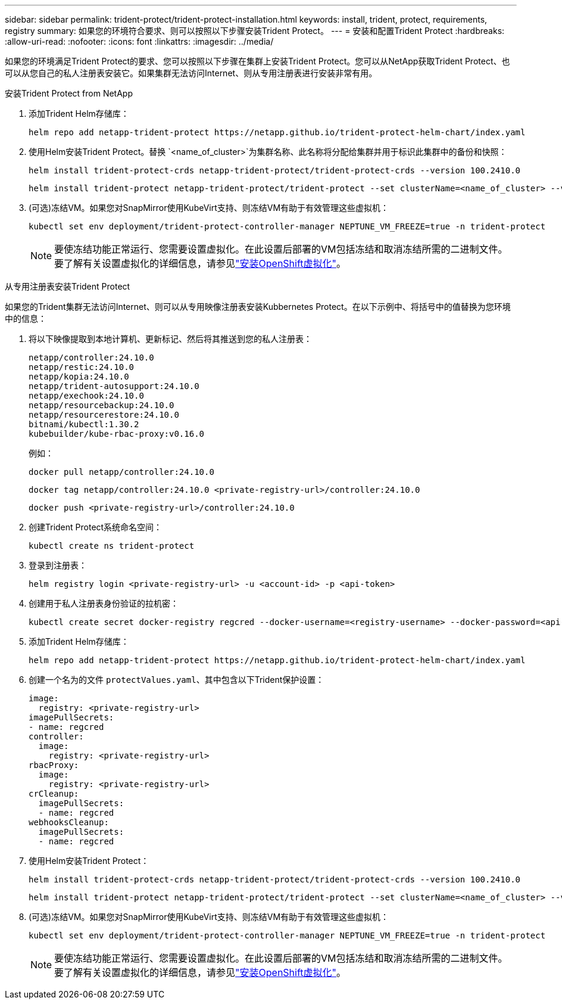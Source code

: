 ---
sidebar: sidebar 
permalink: trident-protect/trident-protect-installation.html 
keywords: install, trident, protect, requirements, registry 
summary: 如果您的环境符合要求、则可以按照以下步骤安装Trident Protect。 
---
= 安装和配置Trident Protect
:hardbreaks:
:allow-uri-read: 
:nofooter: 
:icons: font
:linkattrs: 
:imagesdir: ../media/


[role="lead"]
如果您的环境满足Trident Protect的要求、您可以按照以下步骤在集群上安装Trident Protect。您可以从NetApp获取Trident Protect、也可以从您自己的私人注册表安装它。如果集群无法访问Internet、则从专用注册表进行安装非常有用。

[role="tabbed-block"]
====
.安装Trident Protect from NetApp
--
. 添加Trident Helm存储库：
+
[source, console]
----
helm repo add netapp-trident-protect https://netapp.github.io/trident-protect-helm-chart/index.yaml
----
. 使用Helm安装Trident Protect。替换 `<name_of_cluster>`为集群名称、此名称将分配给集群并用于标识此集群中的备份和快照：
+
[source, console]
----
helm install trident-protect-crds netapp-trident-protect/trident-protect-crds --version 100.2410.0
----
+
[source, console]
----
helm install trident-protect netapp-trident-protect/trident-protect --set clusterName=<name_of_cluster> --version 100.2410.0 --create-namespace --namespace trident-protect
----
. (可选)冻结VM。如果您对SnapMirror使用KubeVirt支持、则冻结VM有助于有效管理这些虚拟机：
+
[source, console]
----
kubectl set env deployment/trident-protect-controller-manager NEPTUNE_VM_FREEZE=true -n trident-protect
----
+

NOTE: 要使冻结功能正常运行、您需要设置虚拟化。在此设置后部署的VM包括冻结和取消冻结所需的二进制文件。要了解有关设置虚拟化的详细信息，请参见link:https://docs.openshift.com/container-platform/4.16/virt/install/installing-virt.html["安装OpenShift虚拟化"^]。



--
.从专用注册表安装Trident Protect
--
如果您的Trident集群无法访问Internet、则可以从专用映像注册表安装Kubbernetes Protect。在以下示例中、将括号中的值替换为您环境中的信息：

. 将以下映像提取到本地计算机、更新标记、然后将其推送到您的私人注册表：
+
[source, console]
----
netapp/controller:24.10.0
netapp/restic:24.10.0
netapp/kopia:24.10.0
netapp/trident-autosupport:24.10.0
netapp/exechook:24.10.0
netapp/resourcebackup:24.10.0
netapp/resourcerestore:24.10.0
bitnami/kubectl:1.30.2
kubebuilder/kube-rbac-proxy:v0.16.0
----
+
例如：

+
[source, console]
----
docker pull netapp/controller:24.10.0
----
+
[source, console]
----
docker tag netapp/controller:24.10.0 <private-registry-url>/controller:24.10.0
----
+
[source, console]
----
docker push <private-registry-url>/controller:24.10.0
----
. 创建Trident Protect系统命名空间：
+
[source, console]
----
kubectl create ns trident-protect
----
. 登录到注册表：
+
[source, console]
----
helm registry login <private-registry-url> -u <account-id> -p <api-token>
----
. 创建用于私人注册表身份验证的拉机密：
+
[source, console]
----
kubectl create secret docker-registry regcred --docker-username=<registry-username> --docker-password=<api-token> -n trident-protect --docker-server=<private-registry-url>
----
. 添加Trident Helm存储库：
+
[source, console]
----
helm repo add netapp-trident-protect https://netapp.github.io/trident-protect-helm-chart/index.yaml
----
. 创建一个名为的文件 `protectValues.yaml`、其中包含以下Trident保护设置：
+
[source, yaml]
----
image:
  registry: <private-registry-url>
imagePullSecrets:
- name: regcred
controller:
  image:
    registry: <private-registry-url>
rbacProxy:
  image:
    registry: <private-registry-url>
crCleanup:
  imagePullSecrets:
  - name: regcred
webhooksCleanup:
  imagePullSecrets:
  - name: regcred
----
. 使用Helm安装Trident Protect：
+
[source, console]
----
helm install trident-protect-crds netapp-trident-protect/trident-protect-crds --version 100.2410.0
----
+
[source, console]
----
helm install trident-protect netapp-trident-protect/trident-protect --set clusterName=<name_of_cluster> --version 100.2410.0 --create-namespace --namespace trident-protect -f protectValues.yaml
----
. (可选)冻结VM。如果您对SnapMirror使用KubeVirt支持、则冻结VM有助于有效管理这些虚拟机：
+
[source, console]
----
kubectl set env deployment/trident-protect-controller-manager NEPTUNE_VM_FREEZE=true -n trident-protect
----
+

NOTE: 要使冻结功能正常运行、您需要设置虚拟化。在此设置后部署的VM包括冻结和取消冻结所需的二进制文件。要了解有关设置虚拟化的详细信息，请参见link:https://docs.openshift.com/container-platform/4.16/virt/install/installing-virt.html["安装OpenShift虚拟化"^]。



--
====